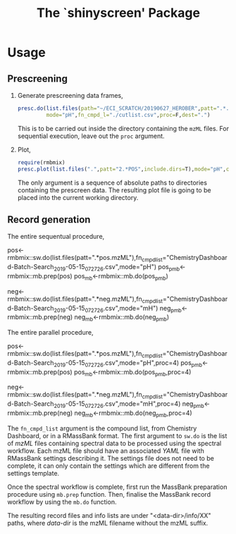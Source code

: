 #+TITLE: The `shinyscreen' Package


* Usage
** Prescreening
   1. Generate prescreening data frames,
      #+BEGIN_SRC R
      presc.do(list.files(path="~/ECI_SCRATCH/20190627_HEROBER",patt=".*.mzML",full.names=T),
               mode="pH",fn_cmpd_l="./cutlist.csv",proc=F,dest=".")
      #+END_SRC
      This is to be carried out inside the directory containing the
      ~mzML~ files. For sequential execution, leave out the ~proc~
      argument.
   2. Plot,
      #+BEGIN_SRC R
      require(rmbmix)
      presc.plot(list.files(".",patt="2.*POS",include.dirs=T),mode="pH",cex=0.7,rt_digits=2,m_digits=4,pal="Dark2",out="prescreen.pdf")
      #+END_SRC
      The only argument is a sequence of absolute paths to directories
      containing the prescreen data. The resulting plot file is going
      to be placed into the current working directory.
      
      
   
** Record generation
   The entire sequentual procedure,
   #+BEGIN_SRC: R
   pos<-rmbmix::sw.do(list.files(patt=".*pos.mzML"),fn_cmpd_list="ChemistryDashboard-Batch-Search_2019-05-15_07_27_26.csv",mode="pH")
   pos_pmb<-rmbmix::mb.prep(pos)
   pos_mb<-rmbmix::mb.do(pos_pmb)
   
   neg<-rmbmix::sw.do(list.files(patt=".*neg.mzML"),fn_cmpd_list="ChemistryDashboard-Batch-Search_2019-05-15_07_27_26.csv",mode="mH")
   neg_pmb<-rmbmix::mb.prep(neg)
   neg_mb<-rmbmix::mb.do(neg_pmb)
  
   #+END_SRC
   
   The entire parallel procedure,
   #+BEGIN_SRC: R
   pos<-rmbmix::sw.do(list.files(patt=".*pos.mzML"),fn_cmpd_list="ChemistryDashboard-Batch-Search_2019-05-15_07_27_26.csv",mode="pH",proc=4)
   pos_pmb<-rmbmix::mb.prep(pos)
   pos_mb<-rmbmix::mb.do(pos_pmb,proc=4)
   
   neg<-rmbmix::sw.do(list.files(patt=".*neg.mzML"),fn_cmpd_list="ChemistryDashboard-Batch-Search_2019-05-15_07_27_26.csv",mode="mH",proc=4)
   neg_pmb<-rmbmix::mb.prep(neg)
   neg_mb<-rmbmix::mb.do(neg_pmb,proc=4)
   
   #+END_SRC
   
   The ~fn_cmpd_list~ argument is the compound list, from Chemistry
   Dashboard, or in a RMassBank format. The first argument to ~sw.do~ is
   the list of /mzML/ files containing spectral data to be processed
   using the spectral workflow. Each mzML file should have an associated
   /YAML/ file with RMassBank settings describing it. The settings file
   does not need to be complete, it can only contain the settings which
   are different from the settings template.
   
   Once the spectral workflow is complete, first run the MassBank
   preparation procedure using ~mb.prep~ function. Then, finalise the
   MassBank record workflow by using the ~mb.do~ function.
   
   The resulting record files and info lists are under
   "<data-dir>/info/XX" paths, where /data-dir/ is the mzML filename
   without the mzML suffix.
